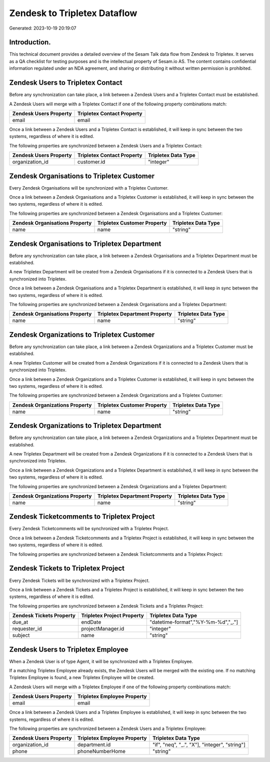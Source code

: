 =============================
Zendesk to Tripletex Dataflow
=============================

Generated: 2023-10-19 20:19:07

Introduction.
------------

This technical document provides a detailed overview of the Sesam Talk data flow from Zendesk to Tripletex. It serves as a QA checklist for testing purposes and is the intellectual property of Sesam.io AS. The content contains confidential information regulated under an NDA agreement, and sharing or distributing it without written permission is prohibited.

Zendesk Users to Tripletex Contact
----------------------------------
Before any synchronization can take place, a link between a Zendesk Users and a Tripletex Contact must be established.

A Zendesk Users will merge with a Tripletex Contact if one of the following property combinations match:

.. list-table::
   :header-rows: 1

   * - Zendesk Users Property
     - Tripletex Contact Property
   * - email
     - email

Once a link between a Zendesk Users and a Tripletex Contact is established, it will keep in sync between the two systems, regardless of where it is edited.

The following properties are synchronized between a Zendesk Users and a Tripletex Contact:

.. list-table::
   :header-rows: 1

   * - Zendesk Users Property
     - Tripletex Contact Property
     - Tripletex Data Type
   * - organization_id
     - customer.id
     - "integer"


Zendesk Organisations to Tripletex Customer
-------------------------------------------
Every Zendesk Organisations will be synchronized with a Tripletex Customer.

Once a link between a Zendesk Organisations and a Tripletex Customer is established, it will keep in sync between the two systems, regardless of where it is edited.

The following properties are synchronized between a Zendesk Organisations and a Tripletex Customer:

.. list-table::
   :header-rows: 1

   * - Zendesk Organisations Property
     - Tripletex Customer Property
     - Tripletex Data Type
   * - name
     - name
     - "string"


Zendesk Organisations to Tripletex Department
---------------------------------------------
Before any synchronization can take place, a link between a Zendesk Organisations and a Tripletex Department must be established.

A new Tripletex Department will be created from a Zendesk Organisations if it is connected to a Zendesk Users that is synchronized into Tripletex.

Once a link between a Zendesk Organisations and a Tripletex Department is established, it will keep in sync between the two systems, regardless of where it is edited.

The following properties are synchronized between a Zendesk Organisations and a Tripletex Department:

.. list-table::
   :header-rows: 1

   * - Zendesk Organisations Property
     - Tripletex Department Property
     - Tripletex Data Type
   * - name
     - name
     - "string"


Zendesk Organizations to Tripletex Customer
-------------------------------------------
Before any synchronization can take place, a link between a Zendesk Organizations and a Tripletex Customer must be established.

A new Tripletex Customer will be created from a Zendesk Organizations if it is connected to a Zendesk Users that is synchronized into Tripletex.

Once a link between a Zendesk Organizations and a Tripletex Customer is established, it will keep in sync between the two systems, regardless of where it is edited.

The following properties are synchronized between a Zendesk Organizations and a Tripletex Customer:

.. list-table::
   :header-rows: 1

   * - Zendesk Organizations Property
     - Tripletex Customer Property
     - Tripletex Data Type
   * - name
     - name
     - "string"


Zendesk Organizations to Tripletex Department
---------------------------------------------
Before any synchronization can take place, a link between a Zendesk Organizations and a Tripletex Department must be established.

A new Tripletex Department will be created from a Zendesk Organizations if it is connected to a Zendesk Users that is synchronized into Tripletex.

Once a link between a Zendesk Organizations and a Tripletex Department is established, it will keep in sync between the two systems, regardless of where it is edited.

The following properties are synchronized between a Zendesk Organizations and a Tripletex Department:

.. list-table::
   :header-rows: 1

   * - Zendesk Organizations Property
     - Tripletex Department Property
     - Tripletex Data Type
   * - name
     - name
     - "string"


Zendesk Ticketcomments to Tripletex Project
-------------------------------------------
Every Zendesk Ticketcomments will be synchronized with a Tripletex Project.

Once a link between a Zendesk Ticketcomments and a Tripletex Project is established, it will keep in sync between the two systems, regardless of where it is edited.

The following properties are synchronized between a Zendesk Ticketcomments and a Tripletex Project:

.. list-table::
   :header-rows: 1

   * - Zendesk Ticketcomments Property
     - Tripletex Project Property
     - Tripletex Data Type


Zendesk Tickets to Tripletex Project
------------------------------------
Every Zendesk Tickets will be synchronized with a Tripletex Project.

Once a link between a Zendesk Tickets and a Tripletex Project is established, it will keep in sync between the two systems, regardless of where it is edited.

The following properties are synchronized between a Zendesk Tickets and a Tripletex Project:

.. list-table::
   :header-rows: 1

   * - Zendesk Tickets Property
     - Tripletex Project Property
     - Tripletex Data Type
   * - due_at
     - endDate
     - "datetime-format","%Y-%m-%d","_."]
   * - requester_id
     - projectManager.id
     - "integer"
   * - subject
     - name
     - "string"


Zendesk Users to Tripletex Employee
-----------------------------------
When a Zendesk User is of type Agent, it  will be synchronized with a Tripletex Employee.

If a matching Tripletex Employee already exists, the Zendesk Users will be merged with the existing one.
If no matching Tripletex Employee is found, a new Tripletex Employee will be created.

A Zendesk Users will merge with a Tripletex Employee if one of the following property combinations match:

.. list-table::
   :header-rows: 1

   * - Zendesk Users Property
     - Tripletex Employee Property
   * - email
     - email

Once a link between a Zendesk Users and a Tripletex Employee is established, it will keep in sync between the two systems, regardless of where it is edited.

The following properties are synchronized between a Zendesk Users and a Tripletex Employee:

.. list-table::
   :header-rows: 1

   * - Zendesk Users Property
     - Tripletex Employee Property
     - Tripletex Data Type
   * - organization_id
     - department.id
     - "if", "neq", "_.", "X"], "integer", "string"]
   * - phone
     - phoneNumberHome
     - "string"

